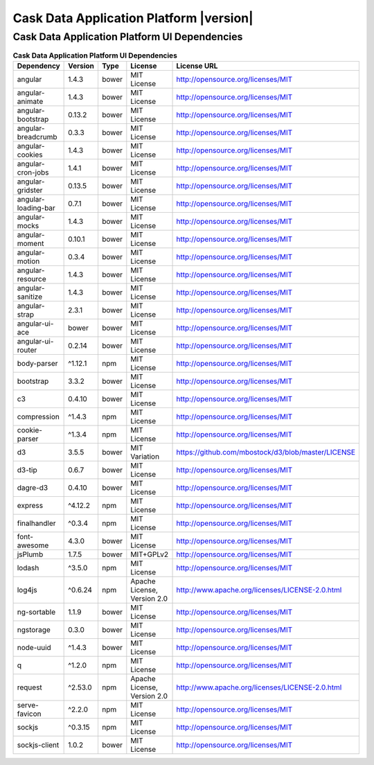 .. meta::
    :author: Cask Data, Inc.
    :copyright: Copyright © 2015 Cask Data, Inc.
    :version: 3.2.1

=================================================
Cask Data Application Platform |version|
=================================================

Cask Data Application Platform UI Dependencies
--------------------------------------------------------------------------------

.. rst2pdf: PageBreak
.. rst2pdf: .. contents::

.. rst2pdf: build ../../../reference/licenses-pdf/
.. rst2pdf: config ../../../_common/_templates/pdf-config
.. rst2pdf: stylesheets ../../../_common/_templates/pdf-stylesheet

.. csv-table:: **Cask Data Application Platform UI Dependencies**
   :header: "Dependency","Version","Type","License","License URL"
   :widths: 20, 10, 10, 20, 40

   "angular","1.4.3","bower","MIT License","http://opensource.org/licenses/MIT"
   "angular-animate","1.4.3","bower","MIT License","http://opensource.org/licenses/MIT"
   "angular-bootstrap","0.13.2","bower","MIT License","http://opensource.org/licenses/MIT"
   "angular-breadcrumb","0.3.3","bower","MIT License","http://opensource.org/licenses/MIT"
   "angular-cookies","1.4.3","bower","MIT License","http://opensource.org/licenses/MIT"
   "angular-cron-jobs","1.4.1","bower","MIT License","http://opensource.org/licenses/MIT"
   "angular-gridster","0.13.5","bower","MIT License","http://opensource.org/licenses/MIT"
   "angular-loading-bar","0.7.1","bower","MIT License","http://opensource.org/licenses/MIT"
   "angular-mocks","1.4.3","bower","MIT License","http://opensource.org/licenses/MIT"
   "angular-moment","0.10.1","bower","MIT License","http://opensource.org/licenses/MIT"
   "angular-motion","0.3.4","bower","MIT License","http://opensource.org/licenses/MIT"
   "angular-resource","1.4.3","bower","MIT License","http://opensource.org/licenses/MIT"
   "angular-sanitize","1.4.3","bower","MIT License","http://opensource.org/licenses/MIT"
   "angular-strap","2.3.1","bower","MIT License","http://opensource.org/licenses/MIT"
   "angular-ui-ace","bower","bower","MIT License","http://opensource.org/licenses/MIT"
   "angular-ui-router","0.2.14","bower","MIT License","http://opensource.org/licenses/MIT"
   "body-parser","^1.12.1","npm","MIT License","http://opensource.org/licenses/MIT"
   "bootstrap","3.3.2","bower","MIT License","http://opensource.org/licenses/MIT"
   "c3","0.4.10","bower","MIT License","http://opensource.org/licenses/MIT"
   "compression","^1.4.3","npm","MIT License","http://opensource.org/licenses/MIT"
   "cookie-parser","^1.3.4","npm","MIT License","http://opensource.org/licenses/MIT"
   "d3","3.5.5","bower","MIT Variation","https://github.com/mbostock/d3/blob/master/LICENSE"
   "d3-tip","0.6.7","bower","MIT License","http://opensource.org/licenses/MIT"
   "dagre-d3","0.4.10","bower","MIT License","http://opensource.org/licenses/MIT"
   "express","^4.12.2","npm","MIT License","http://opensource.org/licenses/MIT"
   "finalhandler","^0.3.4","npm","MIT License","http://opensource.org/licenses/MIT"
   "font-awesome","4.3.0","bower","MIT License","http://opensource.org/licenses/MIT"
   "jsPlumb","1.7.5","bower","MIT+GPLv2","http://opensource.org/licenses/MIT"
   "lodash","^3.5.0","npm","MIT License","http://opensource.org/licenses/MIT"
   "log4js","^0.6.24","npm","Apache License, Version 2.0","http://www.apache.org/licenses/LICENSE-2.0.html"
   "ng-sortable","1.1.9","bower","MIT License","http://opensource.org/licenses/MIT"
   "ngstorage","0.3.0","bower","MIT License","http://opensource.org/licenses/MIT"
   "node-uuid","^1.4.3","bower","MIT License","http://opensource.org/licenses/MIT"
   "q","^1.2.0","npm","MIT License","http://opensource.org/licenses/MIT"
   "request","^2.53.0","npm","Apache License, Version 2.0","http://www.apache.org/licenses/LICENSE-2.0.html"
   "serve-favicon","^2.2.0","npm","MIT License","http://opensource.org/licenses/MIT"
   "sockjs","^0.3.15","npm","MIT License","http://opensource.org/licenses/MIT"
   "sockjs-client","1.0.2","bower","MIT License","http://opensource.org/licenses/MIT"

